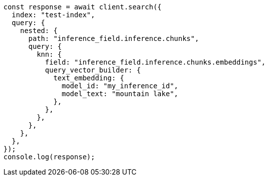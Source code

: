 // This file is autogenerated, DO NOT EDIT
// Use `node scripts/generate-docs-examples.js` to generate the docs examples

[source, js]
----
const response = await client.search({
  index: "test-index",
  query: {
    nested: {
      path: "inference_field.inference.chunks",
      query: {
        knn: {
          field: "inference_field.inference.chunks.embeddings",
          query_vector_builder: {
            text_embedding: {
              model_id: "my_inference_id",
              model_text: "mountain lake",
            },
          },
        },
      },
    },
  },
});
console.log(response);
----
